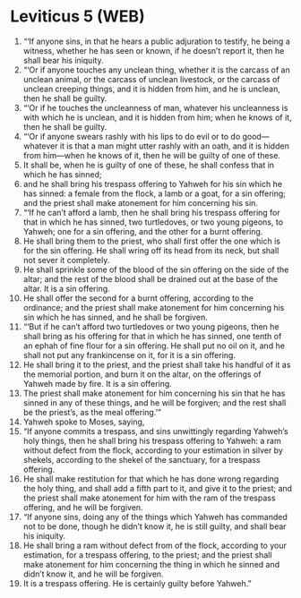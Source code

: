 * Leviticus 5 (WEB)
:PROPERTIES:
:ID: WEB/03-LEV05
:END:

1. “‘If anyone sins, in that he hears a public adjuration to testify, he being a witness, whether he has seen or known, if he doesn’t report it, then he shall bear his iniquity.
2. “‘Or if anyone touches any unclean thing, whether it is the carcass of an unclean animal, or the carcass of unclean livestock, or the carcass of unclean creeping things, and it is hidden from him, and he is unclean, then he shall be guilty.
3. “‘Or if he touches the uncleanness of man, whatever his uncleanness is with which he is unclean, and it is hidden from him; when he knows of it, then he shall be guilty.
4. “‘Or if anyone swears rashly with his lips to do evil or to do good—whatever it is that a man might utter rashly with an oath, and it is hidden from him—when he knows of it, then he will be guilty of one of these.
5. It shall be, when he is guilty of one of these, he shall confess that in which he has sinned;
6. and he shall bring his trespass offering to Yahweh for his sin which he has sinned: a female from the flock, a lamb or a goat, for a sin offering; and the priest shall make atonement for him concerning his sin.
7. “‘If he can’t afford a lamb, then he shall bring his trespass offering for that in which he has sinned, two turtledoves, or two young pigeons, to Yahweh; one for a sin offering, and the other for a burnt offering.
8. He shall bring them to the priest, who shall first offer the one which is for the sin offering. He shall wring off its head from its neck, but shall not sever it completely.
9. He shall sprinkle some of the blood of the sin offering on the side of the altar; and the rest of the blood shall be drained out at the base of the altar. It is a sin offering.
10. He shall offer the second for a burnt offering, according to the ordinance; and the priest shall make atonement for him concerning his sin which he has sinned, and he shall be forgiven.
11. “‘But if he can’t afford two turtledoves or two young pigeons, then he shall bring as his offering for that in which he has sinned, one tenth of an ephah of fine flour for a sin offering. He shall put no oil on it, and he shall not put any frankincense on it, for it is a sin offering.
12. He shall bring it to the priest, and the priest shall take his handful of it as the memorial portion, and burn it on the altar, on the offerings of Yahweh made by fire. It is a sin offering.
13. The priest shall make atonement for him concerning his sin that he has sinned in any of these things, and he will be forgiven; and the rest shall be the priest’s, as the meal offering.’”
14. Yahweh spoke to Moses, saying,
15. “If anyone commits a trespass, and sins unwittingly regarding Yahweh’s holy things, then he shall bring his trespass offering to Yahweh: a ram without defect from the flock, according to your estimation in silver by shekels, according to the shekel of the sanctuary, for a trespass offering.
16. He shall make restitution for that which he has done wrong regarding the holy thing, and shall add a fifth part to it, and give it to the priest; and the priest shall make atonement for him with the ram of the trespass offering, and he will be forgiven.
17. “If anyone sins, doing any of the things which Yahweh has commanded not to be done, though he didn’t know it, he is still guilty, and shall bear his iniquity.
18. He shall bring a ram without defect from of the flock, according to your estimation, for a trespass offering, to the priest; and the priest shall make atonement for him concerning the thing in which he sinned and didn’t know it, and he will be forgiven.
19. It is a trespass offering. He is certainly guilty before Yahweh.”
